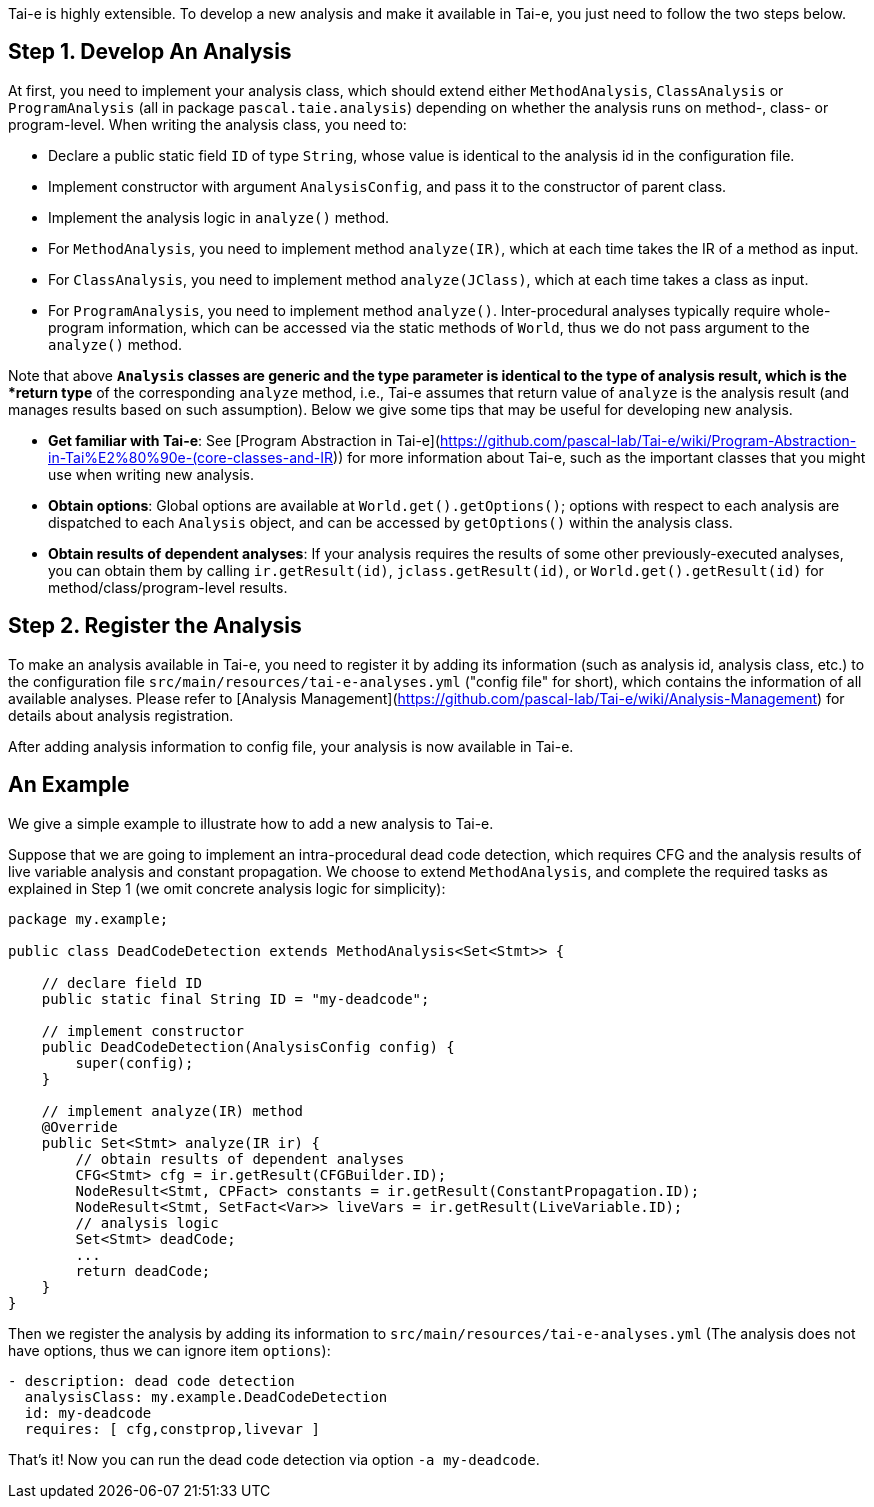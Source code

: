 Tai-e is highly extensible. To develop a new analysis and make it available in Tai-e, you just need to follow the two steps below.


## Step 1. Develop An Analysis

At first, you need to implement your analysis class, which should extend either `MethodAnalysis`, `ClassAnalysis` or `ProgramAnalysis` (all in package `pascal.taie.analysis`) depending on whether the analysis runs on method-, class- or program-level. When writing the analysis class, you need to:

- Declare a public static field `ID` of type `String`, whose value is identical to the analysis id in the configuration file.

- Implement constructor with argument `AnalysisConfig`, and pass it to the constructor of parent class.

- Implement the analysis logic in `analyze()` method.
    - For `MethodAnalysis`, you need to implement method `analyze(IR)`, which at each time takes the IR of a method as input.

    - For `ClassAnalysis`, you need to implement method `analyze(JClass)`, which at each time takes a class as input.

    - For `ProgramAnalysis`, you need to implement method `analyze()`. Inter-procedural analyses typically require whole-program information, which can be accessed via the static methods of `World`, thus we do not pass argument to the `analyze()` method.

Note that above `*Analysis` classes are generic and the type parameter is identical to the type of analysis result, which is the *return type* of the corresponding `analyze` method, i.e., Tai-e assumes that return value of `analyze` is the analysis result (and manages results based on such assumption). Below we give some tips that may be useful for developing new analysis.

- *Get familiar with Tai-e*: See [Program Abstraction in Tai-e](https://github.com/pascal-lab/Tai-e/wiki/Program-Abstraction-in-Tai%E2%80%90e-(core-classes-and-IR)) for more information about Tai-e, such as the important classes that you might use when writing new analysis.

- *Obtain options*: Global options are available at `World.get().getOptions()`; options with respect to each analysis are dispatched to each `Analysis` object, and can be accessed by `getOptions()` within the analysis class.

- *Obtain results of dependent analyses*: If your analysis requires the results of some other previously-executed analyses, you can obtain them by calling `ir.getResult(id)`, `jclass.getResult(id)`, or `World.get().getResult(id)` for method/class/program-level results.


## Step 2. Register the Analysis

To make an analysis available in Tai-e, you need to register it by adding its information (such as analysis id, analysis class, etc.) to the configuration file `src/main/resources/tai-e-analyses.yml` ("config file" for short), which contains the information of all available analyses. Please refer to [Analysis Management](https://github.com/pascal-lab/Tai-e/wiki/Analysis-Management) for details about analysis registration.

After adding analysis information to config file, your analysis is now available in Tai-e.


## An Example

We give a simple example to illustrate how to add a new analysis to Tai-e.

Suppose that we are going to implement an intra-procedural dead code detection, which requires CFG and the analysis results of live variable analysis and constant propagation. We choose to extend `MethodAnalysis`, and complete the required tasks as explained in Step 1 (we omit concrete analysis logic for simplicity):

```java
package my.example;

public class DeadCodeDetection extends MethodAnalysis<Set<Stmt>> {

    // declare field ID
    public static final String ID = "my-deadcode";

    // implement constructor
    public DeadCodeDetection(AnalysisConfig config) {
        super(config);
    }

    // implement analyze(IR) method
    @Override
    public Set<Stmt> analyze(IR ir) {
        // obtain results of dependent analyses
        CFG<Stmt> cfg = ir.getResult(CFGBuilder.ID);
        NodeResult<Stmt, CPFact> constants = ir.getResult(ConstantPropagation.ID);
        NodeResult<Stmt, SetFact<Var>> liveVars = ir.getResult(LiveVariable.ID);
        // analysis logic
        Set<Stmt> deadCode;
        ...
        return deadCode;
    }
}
```

Then we register the analysis by adding its information to `src/main/resources/tai-e-analyses.yml` (The analysis does not have options, thus we can ignore item `options`):

```yaml
- description: dead code detection
  analysisClass: my.example.DeadCodeDetection
  id: my-deadcode
  requires: [ cfg,constprop,livevar ]
```

That's it! Now you can run the dead code detection via option `-a my-deadcode`.
